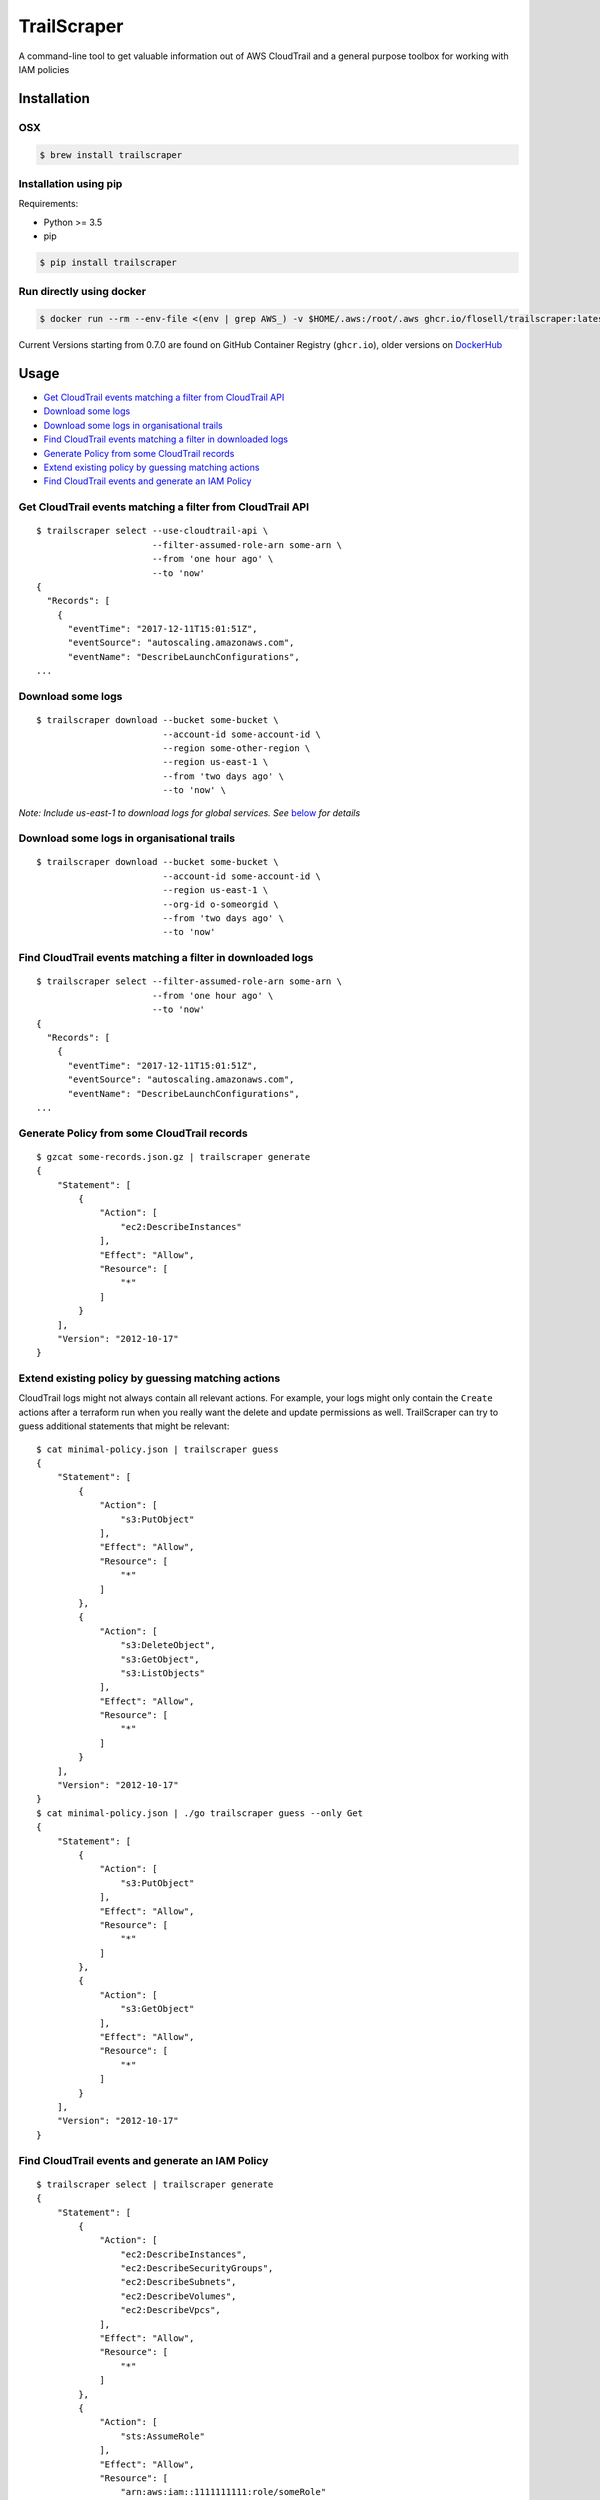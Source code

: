 TrailScraper
============

|PyPi Release| |Build Status|

A command-line tool to get valuable information out of AWS CloudTrail
and a general purpose toolbox for working with IAM policies

Installation
------------

OSX
~~~

.. code:: bash

   $ brew install trailscraper

Installation using pip
~~~~~~~~~~~~~~~~~~~~~~

Requirements:

-  Python >= 3.5
-  pip

.. code:: bash

   $ pip install trailscraper

Run directly using docker
~~~~~~~~~~~~~~~~~~~~~~~~~

.. code:: bash

   $ docker run --rm --env-file <(env | grep AWS_) -v $HOME/.aws:/root/.aws ghcr.io/flosell/trailscraper:latest

Current Versions starting from 0.7.0 are found on GitHub Container
Registry (``ghcr.io``), older versions on
`DockerHub <https://hub.docker.com/r/flosell/trailscraper/>`__

Usage
-----

-  `Get CloudTrail events matching a filter from CloudTrail
   API <#get-cloudtrail-events-matching-a-filter-from-cloudtrail-api>`__
-  `Download some logs <#download-some-logs>`__
-  `Download some logs in organisational
   trails <#download-some-logs-in-organisational-trails>`__
-  `Find CloudTrail events matching a filter in downloaded
   logs <#find-cloudtrail-events-matching-a-filter-in-downloaded-logs>`__
-  `Generate Policy from some CloudTrail
   records <#generate-policy-from-some-cloudtrail-records>`__
-  `Extend existing policy by guessing matching
   actions <#extend-existing-policy-by-guessing-matching-actions>`__
-  `Find CloudTrail events and generate an IAM
   Policy <#find-cloudtrail-events-and-generate-an-iam-policy>`__

Get CloudTrail events matching a filter from CloudTrail API
~~~~~~~~~~~~~~~~~~~~~~~~~~~~~~~~~~~~~~~~~~~~~~~~~~~~~~~~~~~

::

   $ trailscraper select --use-cloudtrail-api \ 
                         --filter-assumed-role-arn some-arn \ 
                         --from 'one hour ago' \ 
                         --to 'now'
   {
     "Records": [
       {
         "eventTime": "2017-12-11T15:01:51Z",
         "eventSource": "autoscaling.amazonaws.com",
         "eventName": "DescribeLaunchConfigurations",
   ...

Download some logs
~~~~~~~~~~~~~~~~~~

::

   $ trailscraper download --bucket some-bucket \
                           --account-id some-account-id \
                           --region some-other-region \ 
                           --region us-east-1 \
                           --from 'two days ago' \
                           --to 'now' \

*Note: Include us-east-1 to download logs for global services. See*
`below <#why-is-trailscraper-missing-some-events>`__ *for details*

Download some logs in organisational trails
~~~~~~~~~~~~~~~~~~~~~~~~~~~~~~~~~~~~~~~~~~~

::

   $ trailscraper download --bucket some-bucket \
                           --account-id some-account-id \
                           --region us-east-1 \
                           --org-id o-someorgid \
                           --from 'two days ago' \
                           --to 'now'

Find CloudTrail events matching a filter in downloaded logs
~~~~~~~~~~~~~~~~~~~~~~~~~~~~~~~~~~~~~~~~~~~~~~~~~~~~~~~~~~~

::

   $ trailscraper select --filter-assumed-role-arn some-arn \ 
                         --from 'one hour ago' \ 
                         --to 'now'
   {
     "Records": [
       {
         "eventTime": "2017-12-11T15:01:51Z",
         "eventSource": "autoscaling.amazonaws.com",
         "eventName": "DescribeLaunchConfigurations",
   ...

Generate Policy from some CloudTrail records
~~~~~~~~~~~~~~~~~~~~~~~~~~~~~~~~~~~~~~~~~~~~

::

   $ gzcat some-records.json.gz | trailscraper generate
   {
       "Statement": [
           {
               "Action": [
                   "ec2:DescribeInstances"
               ],
               "Effect": "Allow",
               "Resource": [
                   "*"
               ]
           }
       ],
       "Version": "2012-10-17"
   } 

Extend existing policy by guessing matching actions
~~~~~~~~~~~~~~~~~~~~~~~~~~~~~~~~~~~~~~~~~~~~~~~~~~~

CloudTrail logs might not always contain all relevant actions. For
example, your logs might only contain the ``Create`` actions after a
terraform run when you really want the delete and update permissions as
well. TrailScraper can try to guess additional statements that might be
relevant:

::

   $ cat minimal-policy.json | trailscraper guess
   {
       "Statement": [
           {
               "Action": [
                   "s3:PutObject"
               ],
               "Effect": "Allow",
               "Resource": [
                   "*"
               ]
           },
           {
               "Action": [
                   "s3:DeleteObject",
                   "s3:GetObject",
                   "s3:ListObjects"
               ],
               "Effect": "Allow",
               "Resource": [
                   "*"
               ]
           }
       ],
       "Version": "2012-10-17"
   }
   $ cat minimal-policy.json | ./go trailscraper guess --only Get
   {
       "Statement": [
           {
               "Action": [
                   "s3:PutObject"
               ],
               "Effect": "Allow",
               "Resource": [
                   "*"
               ]
           },
           {
               "Action": [
                   "s3:GetObject"
               ],
               "Effect": "Allow",
               "Resource": [
                   "*"
               ]
           }
       ],
       "Version": "2012-10-17"
   }

Find CloudTrail events and generate an IAM Policy
~~~~~~~~~~~~~~~~~~~~~~~~~~~~~~~~~~~~~~~~~~~~~~~~~

::

   $ trailscraper select | trailscraper generate
   {
       "Statement": [
           {
               "Action": [
                   "ec2:DescribeInstances",
                   "ec2:DescribeSecurityGroups",
                   "ec2:DescribeSubnets",
                   "ec2:DescribeVolumes",
                   "ec2:DescribeVpcs",
               ],
               "Effect": "Allow",
               "Resource": [
                   "*"
               ]
           },
           {
               "Action": [
                   "sts:AssumeRole"
               ],
               "Effect": "Allow",
               "Resource": [
                   "arn:aws:iam::1111111111:role/someRole"
               ]
           }
       ],
       "Version": "2012-10-17"
   } 

FAQ
---

How can I generate policies in CloudFormation YAML instead of JSON?
~~~~~~~~~~~~~~~~~~~~~~~~~~~~~~~~~~~~~~~~~~~~~~~~~~~~~~~~~~~~~~~~~~~

TrailScraper doesn’t provide this. But you can use
`cfn-flip <https://github.com/awslabs/aws-cfn-template-flip>`__ to do
it:

::

   $ trailscraper select | trailscraper generate | cfn-flip
   Statement:
     - Action:
         - ec2:DescribeInstances
       Effect: Allow
       Resource:
         - '*'

How can I generate policies in Terraform HCL instead of JSON?
~~~~~~~~~~~~~~~~~~~~~~~~~~~~~~~~~~~~~~~~~~~~~~~~~~~~~~~~~~~~~

TrailScraper doesn’t provide this. But you can use
`iam-policy-json-to-terraform <https://github.com/flosell/iam-policy-json-to-terraform>`__
to do it:

::

   $ trailscraper select | trailscraper generate | iam-policy-json-to-terraform
   data "aws_iam_policy_document" "policy" {
     statement {
       sid       = ""
       effect    = "Allow"
       resources = ["*"]

       actions = [
         "ec2:DescribeInstances",
       ]
     }
   }

Why is TrailScraper missing some events?
~~~~~~~~~~~~~~~~~~~~~~~~~~~~~~~~~~~~~~~~

-  Make sure you have logs for the ``us-east-1`` region. Some global AWS
   services (e.g. Route53, IAM, STS, CloudFront) use this region. For
   details, check the `CloudTrail
   Documentation <http://docs.aws.amazon.com/awscloudtrail/latest/userguide/cloudtrail-concepts.html#cloudtrail-concepts-global-service-events>`__

Why are some TrailScraper-generated actions not real IAM actions?
~~~~~~~~~~~~~~~~~~~~~~~~~~~~~~~~~~~~~~~~~~~~~~~~~~~~~~~~~~~~~~~~~

This is totally possible. Unfortunately, there is no good,
machine-readable documentation on how CloudTrail events map to IAM
actions so TrailScraper is using heuristics to figure out the right
actions. These heuristics likely don’t cover all special cases of the
AWS world.

This is where you come in: If you find a special case that’s not covered
by TrailScraper, please `open a new
issue <https://github.com/flosell/trailscraper/issues/new>`__ or, even
better, submit a pull request.

For more details, check out the `contribution
guide <./CONTRIBUTING.md>`__

Why does click think I am in an ASCII environment?
~~~~~~~~~~~~~~~~~~~~~~~~~~~~~~~~~~~~~~~~~~~~~~~~~~

``Click will abort further execution because Python 3 was configured to use ASCII as encoding for the environment.``

Set environment variables that describe your locale, e.g. :

::

   export LC_ALL=de_DE.utf-8
   export LANG=de_DE.utf-8

or

::

   LC_ALL=C.UTF-8
   LANG=C.UTF-8

For details, see
http://click.pocoo.org/5/python3/#python-3-surrogate-handling

Development
-----------

.. code:: bash

   $ ./go setup   # set up venv, dependencies and tools
   $ ./go test    # run some tests
   $ ./go check   # run some style checks
   $ ./go         # let's see what we can do here

.. |PyPi Release| image:: https://img.shields.io/pypi/v/trailscraper.svg
   :target: https://pypi.python.org/pypi/trailscraper
.. |Build Status| image:: https://github.com/flosell/trailscraper/actions/workflows/check.yml/badge.svg
   :target: https://github.com/flosell/trailscraper/actions/workflows/check.yml
